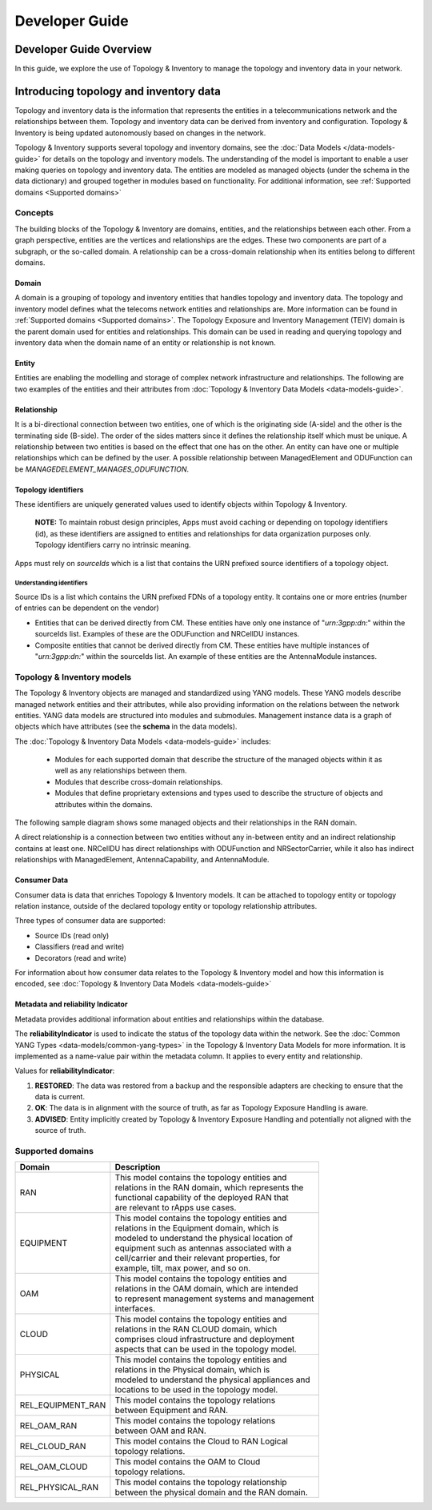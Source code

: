 .. This work is licensed under a Creative Commons Attribution 4.0 International License.
.. SPDX-License-Identifier: CC-BY-4.0
.. Copyright (C) 2024 Nordix Foundation. All rights Reserved
.. Copyright (C) 2024-2025 OpenInfra Foundation Europe. All Rights Reserved

Developer Guide
###############

Developer Guide Overview
========================

In this guide, we explore the use of Topology & Inventory to manage the
topology and inventory data in your network.

Introducing topology and inventory data
=======================================

Topology and inventory data is the information that represents the entities
in a telecommunications network and the relationships between them. Topology
and inventory data can be derived from inventory and configuration. Topology
& Inventory is being updated autonomously based on changes in the network.

Topology & Inventory supports several topology and inventory domains,
see the :doc:`Data Models </data-models-guide>` for
details on the topology and inventory models. The understanding of the model
is important to enable a user making queries on topology and inventory data.
The entities are modeled as managed objects (under the schema in the data
dictionary) and grouped together in modules based on functionality. For
additional information, see
:ref:`Supported domains <Supported domains>`

Concepts
--------

The building blocks of the Topology & Inventory are domains, entities, and
the relationships between each other. From a graph perspective, entities are
the vertices and relationships are the edges. These two components are part of
a subgraph, or the so-called domain. A relationship can be a cross-domain
relationship when its entities belong to different domains.

Domain
~~~~~~

A domain is a grouping of topology and inventory entities that handles topology
and inventory data. The topology and inventory model defines what the telecoms
network entities and relationships are. More information can be found in
:ref:`Supported domains <Supported domains>`.
The Topology Exposure and Inventory Management (TEIV) domain is the parent domain
used for entities and relationships. This domain can be used in reading and querying
topology and inventory data when the domain name of an entity or relationship is not
known.

Entity
~~~~~~

Entities are enabling the modelling and storage of complex network
infrastructure and relationships. The following are two examples of the
entities and their attributes from :doc:`Topology & Inventory Data
Models <data-models-guide>`.

.. image:: _static/sample-entities.svg
  :width: 900

Relationship
~~~~~~~~~~~~

It is a bi-directional connection between two entities, one of which is
the originating side (A-side) and the other is the terminating side
(B-side). The order of the sides matters since it defines the
relationship itself which must be unique. A relationship between two
entities is based on the effect that one has on the other. An entity can
have one or multiple relationships which can be defined by the user. A
possible relationship between ManagedElement and ODUFunction can be
*MANAGEDELEMENT_MANAGES_ODUFUNCTION*.

Topology identifiers
~~~~~~~~~~~~~~~~~~~~

These identifiers are uniquely generated values used to identify objects within
Topology & Inventory.

    **NOTE:** To maintain robust design principles, Apps must avoid caching or
    depending on topology identifiers (id), as these identifiers are assigned to
    entities and relationships for data organization purposes only. Topology
    identifiers carry no intrinsic meaning.

Apps must rely on `sourceIds` which is a list that contains the URN prefixed source
identifiers of a topology object.

Understanding identifiers
^^^^^^^^^^^^^^^^^^^^^^^^^
Source IDs is a list which contains the URN prefixed FDNs of a topology entity. It
contains one or more entries (number of entries can be dependent on the vendor)

- Entities that can be derived directly from CM. These entities have only one instance
  of "`urn:3gpp:dn:`" within the sourceIds list. Examples of these are the ODUFunction
  and NRCellDU instances.
- Composite entities that cannot be derived directly from CM. These entities have
  multiple instances of "`urn:3gpp:dn:`" within the sourceIds list. An example of these
  entities are the AntennaModule instances.

Topology & Inventory models
---------------------------

The Topology & Inventory objects are managed and standardized using YANG
models. These YANG models describe managed network entities and their
attributes, while also providing information on the relations between
the network entities. YANG data models are structured into modules and
submodules. Management instance data is a graph of objects which have
attributes (see the **schema** in the data models).

The :doc:`Topology & Inventory Data Models <data-models-guide>` includes:

 - Modules for each supported domain that describe the structure of the
   managed objects within it as well as any relationships between them.
 - Modules that describe cross-domain relationships.
 - Modules that define proprietary extensions and types used to describe
   the structure of objects and attributes within the domains.

The following sample diagram shows some managed objects and their
relationships in the RAN domain.

.. image:: _static/sample-object-relationships.svg
  :width: 900

A direct relationship is a connection between two entities without any
in-between entity and an indirect relationship contains at least one.
NRCellDU has direct relationships with ODUFunction and
NRSectorCarrier, while it also has indirect relationships with
ManagedElement, AntennaCapability, and AntennaModule.

Consumer Data
~~~~~~~~~~~~~

Consumer data is data that enriches Topology & Inventory models. It can be 
attached to topology entity or topology relation instance, outside of the
declared topology entity or topology relationship attributes.

Three types of consumer data are supported:

- Source IDs (read only)
- Classifiers (read and write)
- Decorators (read and write)

For information about how consumer data relates to the Topology & Inventory model
and how this information is encoded, see
:doc:`Topology & Inventory Data Models <data-models-guide>`

Metadata and reliability Indicator
~~~~~~~~~~~~~~~~~~~~~~~~~~~~~~~~~~

Metadata provides additional information about entities and relationships within the
database.

The **reliabilityIndicator** is used to indicate the status of the topology data
within the network. See the
:doc:`Common YANG Types <data-models/common-yang-types>`
in the Topology & Inventory Data Models for more information. It is implemented as a name-value
pair within the metadata column. It applies to every entity and relationship.

Values for **reliabilityIndicator**:

1. **RESTORED**: The data was restored from a backup and the responsible adapters are checking to ensure that the data is current.
2. **OK**: The data is in alignment with the source of truth, as far as Topology Exposure Handling is aware.
3. **ADVISED**: Entity implicitly created by Topology & Inventory Exposure Handling and potentially not aligned with the source of truth.

Supported domains
-----------------

+-----------------------------------+-------------------------------------------------------+
| Domain                            | Description                                           |
+===================================+=======================================================+
| RAN                               | | This model contains the topology entities and       |
|                                   | | relations in the RAN domain, which represents the   |
|                                   | | functional capability of the deployed RAN that      |
|                                   | | are relevant to rApps use cases.                    |
+-----------------------------------+-------------------------------------------------------+
| EQUIPMENT                         | | This model contains the topology entities and       |
|                                   | | relations in the Equipment domain, which is         |
|                                   | | modeled to understand the physical location of      |
|                                   | | equipment such as antennas associated with a        |
|                                   | | cell/carrier and their relevant properties, for     |
|                                   | | example, tilt, max power, and so on.                |
+-----------------------------------+-------------------------------------------------------+
| OAM                               | | This model contains the topology entities and       |
|                                   | | relations in the OAM domain, which are intended     |
|                                   | | to represent management systems and management      |
|                                   | | interfaces.                                         |
+-----------------------------------+-------------------------------------------------------+
| CLOUD                             | | This model contains the topology entities and       |
|                                   | | relations in the RAN CLOUD domain, which            |
|                                   | | comprises cloud infrastructure and deployment       |
|                                   | | aspects that can be used in the topology model.     |
+-----------------------------------+-------------------------------------------------------+
| PHYSICAL                          | | This model contains the topology entities and       |
|                                   | | relations in the Physical domain, which is          |
|                                   | | modeled to understand the physical appliances and   |
|                                   | | locations to be used in the topology model.         |
+-----------------------------------+-------------------------------------------------------+
| REL_EQUIPMENT_RAN                 | | This model contains the topology relations          |
|                                   | | between Equipment and RAN.                          |
+-----------------------------------+-------------------------------------------------------+
| REL_OAM_RAN                       | | This model contains the topology relations          |
|                                   | | between OAM and RAN.                                |
+-----------------------------------+-------------------------------------------------------+
| REL_CLOUD_RAN                     | | This model contains the Cloud to RAN Logical        |
|                                   | | topology relations.                                 |
+-----------------------------------+-------------------------------------------------------+
| REL_OAM_CLOUD                     | | This model contains the OAM to Cloud                |
|                                   | | topology relations.                                 |
+-----------------------------------+-------------------------------------------------------+
| REL_PHYSICAL_RAN                  | | This model contains the topology relationship       |
|                                   | | between the physical domain and the RAN domain.     |
+-----------------------------------+-------------------------------------------------------+
